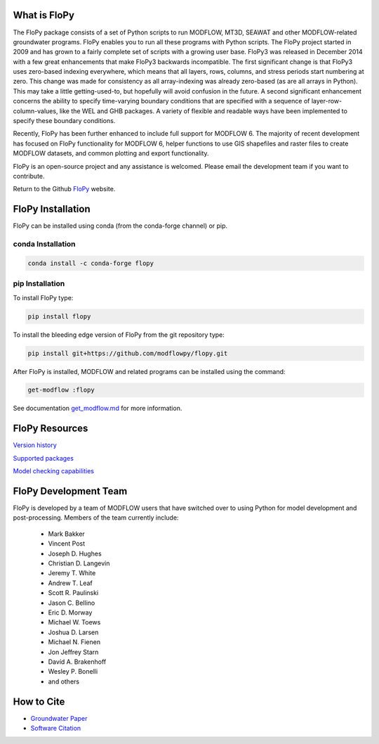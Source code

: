 What is FloPy
=============

The FloPy package consists of a set of Python scripts to run MODFLOW, MT3D,
SEAWAT and other MODFLOW-related groundwater programs. FloPy enables you to
run all these programs with Python scripts. The FloPy project started in 2009
and has grown to a fairly complete set of scripts with a growing user base.
FloPy3 was released in December 2014 with a few great enhancements that make
FloPy3 backwards incompatible. The first significant change is that FloPy3
uses zero-based indexing everywhere, which means that all layers, rows,
columns, and stress periods start numbering at zero. This change was made
for consistency as all array-indexing was already zero-based (as are
all arrays in Python). This may take a little getting-used-to, but hopefully
will avoid confusion in the future. A second significant enhancement concerns
the ability to specify time-varying boundary conditions that are specified
with a sequence of layer-row-column-values, like the WEL and GHB packages.
A variety of flexible and readable ways have been implemented to specify these
boundary conditions.

Recently, FloPy has been further enhanced to include full support for
MODFLOW 6. The majority of recent development has focused on FloPy
functionality for MODFLOW 6, helper functions to use GIS shapefiles and
raster files to create MODFLOW datasets, and common plotting and
export functionality.

FloPy is an open-source project and any assistance is welcomed. Please email
the development team if you want to contribute.

Return to the Github `FloPy <https://github.com/modflowpy/flopy>`_ website.

FloPy Installation
==================

FloPy can be installed using conda (from the conda-forge channel) or pip.

conda Installation
------------------

.. code-block:: bash

    conda install -c conda-forge flopy



pip Installation
----------------

To install FloPy type:

.. code-block:: bash

    pip install flopy


To install the bleeding edge version of FloPy from the git repository type:

.. code-block:: bash

    pip install git+https://github.com/modflowpy/flopy.git

After FloPy is installed, MODFLOW and related programs can be installed using the command:

.. code-block:: bash

    get-modflow :flopy

See documentation `get_modflow.md <https://github.com/modflowpy/flopy/blob/develop/docs/get_modflow.md>`_
for more information.


FloPy Resources
===============

`Version history <https://github.com/modflowpy/flopy/blob/develop/docs/version_changes.md>`_

`Supported packages <https://github.com/modflowpy/flopy/blob/develop/docs/supported_packages.md>`_

`Model checking capabilities <https://github.com/modflowpy/flopy/blob/develop/docs/model_checks.md>`_


FloPy Development Team
======================

FloPy is developed by a team of MODFLOW users that have switched over to using
Python for model development and post-processing.  Members of the team
currently include:

 * Mark Bakker |orcid_Mark_Bakker|
 * Vincent Post |orcid_Vincent_Post|
 * Joseph D. Hughes |orcid_Joseph_D_Hughes|
 * Christian D. Langevin |orcid_Christian_D_Langevin|
 * Jeremy T. White |orcid_Jeremy_T_White|
 * Andrew T. Leaf |orcid_Andrew_T_Leaf|
 * Scott R. Paulinski |orcid_Scott_R_Paulinski|
 * Jason C. Bellino |orcid_Jason_C_Bellino|
 * Eric D. Morway |orcid_Eric_D_Morway|
 * Michael W. Toews |orcid_Michael_W_Toews|
 * Joshua D. Larsen |orcid_Joshua_D_Larsen|
 * Michael N. Fienen |orcid_Michael_N_Fienen|
 * Jon Jeffrey Starn |orcid_Jon_Jeffrey_Starn|
 * Davíd A. Brakenhoff |orcid_Davíd_A_Brakenhoff|
 * Wesley P. Bonelli |orcid_Wesley_P_Bonelli|
 * and others

.. |orcid_Mark_Bakker| image:: _images/orcid_16x16.png
   :target: https://orcid.org/0000-0002-5629-2861
.. |orcid_Vincent_Post| image:: _images/orcid_16x16.png
   :target: https://orcid.org/0000-0002-9463-3081
.. |orcid_Joseph_D_Hughes| image:: _images/orcid_16x16.png
   :target: https://orcid.org/0000-0003-1311-2354
.. |orcid_Christian_D_Langevin| image:: _images/orcid_16x16.png
   :target: https://orcid.org/0000-0001-5610-9759
.. |orcid_Jeremy_T_White| image:: _images/orcid_16x16.png
   :target: https://orcid.org/0000-0002-4950-1469
.. |orcid_Andrew_T_Leaf| image:: _images/orcid_16x16.png
   :target: https://orcid.org/0000-0001-8784-4924
.. |orcid_Scott_R_Paulinski| image:: _images/orcid_16x16.png
   :target: https://orcid.org/0000-0001-6548-8164
.. |orcid_Jason_C_Bellino| image:: _images/orcid_16x16.png
   :target: https://orcid.org/0000-0001-9046-9344
.. |orcid_Eric_D_Morway| image:: _images/orcid_16x16.png
   :target: https://orcid.org/0000-0002-8553-6140
.. |orcid_Michael_W_Toews| image:: _images/orcid_16x16.png
   :target: https://orcid.org/0000-0003-3657-7963
.. |orcid_Joshua_D_Larsen| image:: _images/orcid_16x16.png
   :target: https://orcid.org/0000-0002-1218-800X
.. |orcid_Michael_N_Fienen| image:: _images/orcid_16x16.png
   :target: https://orcid.org/0000-0002-7756-4651
.. |orcid_Jon_Jeffrey_Starn| image:: _images/orcid_16x16.png
   :target: https://orcid.org/0000-0001-5909-0010
.. |orcid_Davíd_A_Brakenhoff| image:: _images/orcid_16x16.png
   :target: https://orcid.org/0000-0002-2993-2202
.. |orcid_Wesley_P_Bonelli| image:: _images/orcid_16x16.png
   :target: https://orcid.org/0000-0002-2665-5078

How to Cite
===========

* `Groundwater Paper <https://github.com/modflowpy/flopy#citation-for-flopy>`_
* `Software Citation <https://github.com/modflowpy/flopy#softwarecode-citation-for-flopy>`_
